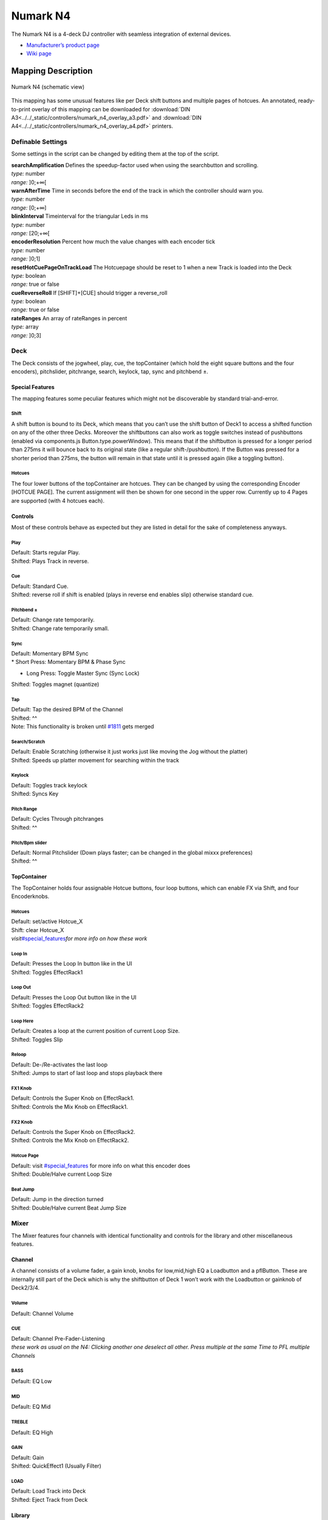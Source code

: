 Numark N4
=========

The Numark N4 is a 4-deck DJ controller with seamless integration of external devices.

-  `Manufacturer’s product page <http://www.numark.com/product/n4>`__
-  `Wiki page <https://github.com/mixxxdj/mixxx/wiki/Numark-N4>`__

.. versionadded:: 1.10

Mapping Description
+++++++++++++++++++

.. figure:: ../../_static/controllers/numark_n4.svg
   :align: center
   :width: 100%
   :figwidth: 100%
   :alt: Numark N4 (schematic view)
   :figclass: pretty-figures

   Numark N4 (schematic view)


This mapping has some unusual features like per Deck shift buttons and multiple pages of hotcues.
An annotated, ready-to-print overlay of this mapping can be downloaded for :download:`DIN A3<../../_static/controllers/numark_n4_overlay_a3.pdf>` and :download:`DIN A4<../../_static/controllers/numark_n4_overlay_a4.pdf>` printers.


Definable Settings
------------------

Some settings in the script can be changed by editing them at the top of the script.

| **searchAmplification** Defines the speedup-factor used when using the searchbutton and scrolling.
| *type:* number
| *range:* ]0;+∞[

| **warnAfterTime** Time in seconds before the end of the track in which the controller should warn you.
| *type:* number
| *range:* [0;+∞]

| **blinkInterval** Timeinterval for the triangular Leds in ms
| *type:* number
| *range:* [20;+∞[

| **encoderResolution** Percent how much the value changes with each encoder tick
| *type:* number
| *range:* ]0;1]

| **resetHotCuePageOnTrackLoad** The Hotcuepage should be reset to 1 when a new Track is loaded into the Deck
| *type:* boolean
| *range:* true or false

| **cueReverseRoll** If [SHIFT]+[CUE] should trigger a reverse_roll
| *type:* boolean
| *range:* true or false

| **rateRanges** An array of rateRanges in percent
| *type:* array
| *range:* ]0;3]

Deck
----

The Deck consists of the jogwheel, play, cue, the topContainer (which hold the eight square buttons and the four encoders), pitchslider, pitchrange, search, keylock, tap, sync and pitchbend ±.

Special Features
~~~~~~~~~~~~~~~~

The mapping features some peculiar features which might not be discoverable by standard trial-and-error.

Shift
^^^^^

A shift button is bound to its Deck, which means that you can’t use the shift button of Deck1 to access a shifted function on any of the other three Decks. Moreover the shiftbuttons can also work as
toggle switches instead of pushbuttons (enabled via components.js Button.type.powerWindow). This means that if the shiftbutton is pressed for a longer period than 275ms it will bounce back to its
original state (like a regular shift-/pushbutton). If the Button was pressed for a shorter period than 275ms, the button will remain in that state until it is pressed again (like a toggling button).

Hotcues
^^^^^^^

The four lower buttons of the topContainer are hotcues. They can be changed by using the corresponding Encoder [HOTCUE PAGE]. The current assignment will then be shown for one second in the upper row.
Currently up to 4 Pages are supported (with 4 hotcues each).

Controls
~~~~~~~~

Most of these controls behave as expected but they are listed in detail for the sake of completeness anyways.

Play
^^^^

| Default: Starts regular Play.
| Shifted: Plays Track in reverse.

Cue
^^^

| Default: Standard Cue.
| Shifted: reverse roll if shift is enabled (plays in reverse end enables slip) otherwise standard cue.

Pitchbend ±
^^^^^^^^^^^

| Default: Change rate temporarily.
| Shifted: Change rate temporarily small.

Sync
^^^^

| Default: Momentary BPM Sync
| \* Short Press: Momentary BPM & Phase Sync

-  Long Press: Toggle Master Sync (Sync Lock)

Shifted: Toggles magnet (quantize)

Tap
^^^

| Default: Tap the desired BPM of the Channel
| Shifted: ^^
| Note: This functionality is broken until `#1811 <https://github.com/mixxxdj/mixxx/pull/1811>`__ gets merged

Search/Scratch
^^^^^^^^^^^^^^

| Default: Enable Scratching (otherwise it just works just like moving the Jog without the platter)
| Shifted: Speeds up platter movement for searching within the track

Keylock
^^^^^^^

| Default: Toggles track keylock
| Shifted: Syncs Key

Pitch Range
^^^^^^^^^^^

| Default: Cycles Through pitchranges
| Shifted: ^^

Pitch/Bpm slider
^^^^^^^^^^^^^^^^

| Default: Normal Pitchslider (Down plays faster; can be changed in the global mixxx preferences)
| Shifted: ^^

TopContainer
~~~~~~~~~~~~

The TopContainer holds four assignable Hotcue buttons, four loop buttons, which can enable FX via Shift, and four Encoderknobs.

.. _hotcues-1:

Hotcues
^^^^^^^

| Default: set/active Hotcue_X
| Shift: clear Hotcue_X
| *visit*\ `#special_features <#special_features>`__\ *for more info on how these work*

Loop In
^^^^^^^

| Default: Presses the Loop In button like in the UI
| Shifted: Toggles EffectRack1

Loop Out
^^^^^^^^

| Default: Presses the Loop Out button like in the UI
| Shifted: Toggles EffectRack2

Loop Here
^^^^^^^^^

| Default: Creates a loop at the current position of current Loop Size.
| Shifted: Toggles Slip

Reloop
^^^^^^

| Default: De-/Re-activates the last loop
| Shifted: Jumps to start of last loop and stops playback there

FX1 Knob
^^^^^^^^

| Default: Controls the Super Knob on EffectRack1.
| Shifted: Controls the Mix Knob on EffectRack1.

FX2 Knob
^^^^^^^^

| Default: Controls the Super Knob on EffectRack2.
| Shifted: Controls the Mix Knob on EffectRack2.

Hotcue Page
^^^^^^^^^^^

| Default: visit `#special_features <#special_features>`__ for more info on what this encoder does
| Shifted: Double/Halve current Loop Size

Beat Jump
^^^^^^^^^

| Default: Jump in the direction turned
| Shifted: Double/Halve current Beat Jump Size

Mixer
-----

The Mixer features four channels with identical functionality and controls for the library and other miscellaneous features.

Channel
~~~~~~~

A channel consists of a volume fader, a gain knob, knobs for low,mid,high EQ a Loadbutton and a pflButton. These are internally still part of the Deck which is why the shiftbutton of Deck 1 won’t work
with the Loadbutton or gainknob of Deck2/3/4.

Volume
^^^^^^

Default: Channel Volume

.. _cue-1:

CUE
^^^

| Default: Channel Pre-Fader-Listening
| *these work as usual on the N4: Clicking another one deselect all other.
  Press multiple at the same Time to PFL multiple Channels*

BASS
^^^^

Default: EQ Low

MID
^^^

Default: EQ Mid

TREBLE
^^^^^^

Default: EQ High

GAIN
^^^^

| Default: Gain
| Shifted: QuickEffect1 (Usually Filter)

LOAD
^^^^

| Default: Load Track into Deck
| Shifted: Eject Track from Deck

Library
~~~~~~~

The Library is managed via the Library Encoder. **Any** shiftbutton can be used to access shift functionanly

Turn
^^^^

| Default: Move Library Cursor Vertically
| Shifted: Move Focus between panes
| *sometimes the focus is stuck somewhere (eg when using the searchbox) and is only recoverable with user intervention via a pointing device.*

| **Button** Default: Open/Close Folder / Load Item into first available Deck (Context-dependent)
| Shift: Maximize Library

Miscellaneous
~~~~~~~~~~~~~

Crossfader
^^^^^^^^^^

The Crossfader and its assignment buttons are integrated seamlessly with Mixxx.

Line/PC Input Source
^^^^^^^^^^^^^^^^^^^^

Function as expected: Mutes the corresponding Deck in Mixxx if set to Line.

Crossfader Contour
^^^^^^^^^^^^^^^^^^

Normal: Uses the crossfader parameters that were present when the mapping was loaded Scratch: Uses Scratch typical parameters for hard cuts

Cue-Master Mix
^^^^^^^^^^^^^^

Doesn’t manipulate the mixxx controls. Make sure the head gain is not zero and the mix is set to 100% PFL

Cue Volume
^^^^^^^^^^

Make sure its high enough within mixxx

Booth/Gain Volume
^^^^^^^^^^^^^^^^^

Behaves as espected (but doesn’t manipulate any mixxx controls).
